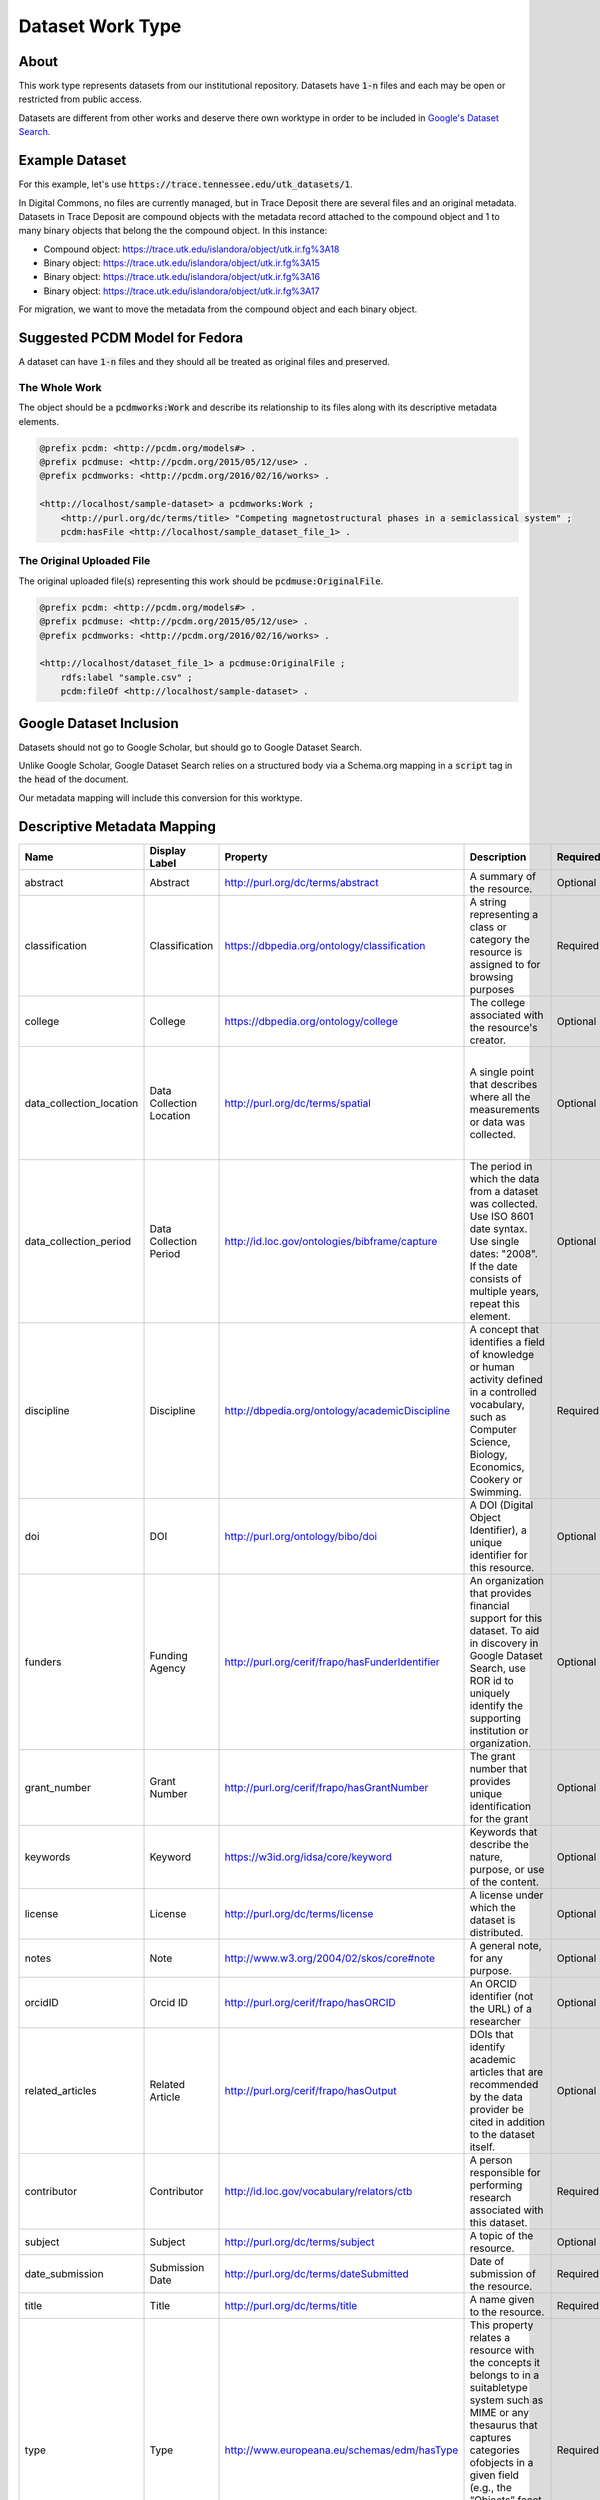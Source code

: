 Dataset Work Type
=================

About
-----

This work type represents datasets from our institutional repository.  Datasets have :code:`1-n` files and each may
be open or restricted from public access.

Datasets are different from other works and deserve there own worktype in order to be included in
`Google's Dataset Search <https://datasetsearch.research.google.com/>`_.

Example Dataset
---------------

For this example, let's use :code:`https://trace.tennessee.edu/utk_datasets/1`.

In Digital Commons, no files are currently managed, but in Trace Deposit there are several files and an original metadata.
Datasets in Trace Deposit are compound objects with the metadata record attached to the compound object and 1 to many binary
objects that belong the the compound object. In this instance:

* Compound object: https://trace.utk.edu/islandora/object/utk.ir.fg%3A18
* Binary object: https://trace.utk.edu/islandora/object/utk.ir.fg%3A15
* Binary object: https://trace.utk.edu/islandora/object/utk.ir.fg%3A16
* Binary object: https://trace.utk.edu/islandora/object/utk.ir.fg%3A17

For migration, we want to move the metadata from the compound object and each binary object.

Suggested PCDM Model for Fedora
-------------------------------

A dataset can have :code:`1-n` files and they should all be treated as original files and preserved.

==============
The Whole Work
==============

The object should be a :code:`pcdmworks:Work` and describe its relationship to its files along with its descriptive
metadata elements.


.. code-block:: turtle

    @prefix pcdm: <http://pcdm.org/models#> .
    @prefix pcdmuse: <http://pcdm.org/2015/05/12/use> .
    @prefix pcdmworks: <http://pcdm.org/2016/02/16/works> .

    <http://localhost/sample-dataset> a pcdmworks:Work ;
        <http://purl.org/dc/terms/title> "Competing magnetostructural phases in a semiclassical system" ;
        pcdm:hasFile <http://localhost/sample_dataset_file_1> .

==========================
The Original Uploaded File
==========================

The original uploaded file(s) representing this work should be :code:`pcdmuse:OriginalFile`.

.. code-block:: turtle

    @prefix pcdm: <http://pcdm.org/models#> .
    @prefix pcdmuse: <http://pcdm.org/2015/05/12/use> .
    @prefix pcdmworks: <http://pcdm.org/2016/02/16/works> .

    <http://localhost/dataset_file_1> a pcdmuse:OriginalFile ;
        rdfs:label "sample.csv" ;
        pcdm:fileOf <http://localhost/sample-dataset> .



Google Dataset Inclusion
------------------------

Datasets should not go to Google Scholar, but should go to Google Dataset Search.

Unlike Google Scholar, Google Dataset Search relies on a structured body via a Schema.org mapping in a :code:`script`
tag in the :code:`head` of the document.

Our metadata mapping will include this conversion for this worktype.

Descriptive Metadata Mapping
----------------------------

+--------------------------+--------------------------+-------------------------------------------------+----------------------------------------------------------------------------------------------------------------------------------------------------------------------------------------------------------------------------------------------------------------------------------+----------+------------+------------+-----------+---------------+---------------------------------------------------+----------------------------------------------------+--------------------------------------------------------------------------------------------------------------------------------------------------------------------------------------------+
| Name                     | Display Label            | Property                                        | Description                                                                                                                                                                                                                                                                      | Required | Obligation | Admin only | Facetable | Brief Results | Vocab                                             | Syntax                                             | JSON LD                                                                                                                                                                                    |
+==========================+==========================+=================================================+==================================================================================================================================================================================================================================================================================+==========+============+============+===========+===============+===================================================+====================================================+============================================================================================================================================================================================+
| abstract                 | Abstract                 | http://purl.org/dc/terms/abstract               | A summary of the resource.                                                                                                                                                                                                                                                       | Optional | 0-n        | no         | no        | yes           | none                                              |                                                    | description                                                                                                                                                                                |
+--------------------------+--------------------------+-------------------------------------------------+----------------------------------------------------------------------------------------------------------------------------------------------------------------------------------------------------------------------------------------------------------------------------------+----------+------------+------------+-----------+---------------+---------------------------------------------------+----------------------------------------------------+--------------------------------------------------------------------------------------------------------------------------------------------------------------------------------------------+
| classification           | Classification           | https://dbpedia.org/ontology/classification     | A string representing a class or category the resource is assigned to for browsing purposes                                                                                                                                                                                      | Required | 1          | no         | yes       | no            | local yml file                                    |                                                    |                                                                                                                                                                                            |
+--------------------------+--------------------------+-------------------------------------------------+----------------------------------------------------------------------------------------------------------------------------------------------------------------------------------------------------------------------------------------------------------------------------------+----------+------------+------------+-----------+---------------+---------------------------------------------------+----------------------------------------------------+--------------------------------------------------------------------------------------------------------------------------------------------------------------------------------------------+
| college                  | College                  | https://dbpedia.org/ontology/college            | The college associated with the resource's creator.                                                                                                                                                                                                                              | Optional | 0-n        | no         | yes       | no            | local yml file                                    |                                                    |                                                                                                                                                                                            |
+--------------------------+--------------------------+-------------------------------------------------+----------------------------------------------------------------------------------------------------------------------------------------------------------------------------------------------------------------------------------------------------------------------------------+----------+------------+------------+-----------+---------------+---------------------------------------------------+----------------------------------------------------+--------------------------------------------------------------------------------------------------------------------------------------------------------------------------------------------+
| data_collection_location | Data Collection Location | http://purl.org/dc/terms/spatial                | A single point that describes where all the measurements or data was collected.                                                                                                                                                                                                  | Optional | 0-1        | no         | no        | no            | Geonames                                          |                                                    | "spatialCoverage : { "@type": "Place", "name": "String of place name that correlatesto GeoCoordinates", "geo": { "@type": "GeoCoordinates", "latitude": 39.3280, "longitude": 120.1633 } } |
+--------------------------+--------------------------+-------------------------------------------------+----------------------------------------------------------------------------------------------------------------------------------------------------------------------------------------------------------------------------------------------------------------------------------+----------+------------+------------+-----------+---------------+---------------------------------------------------+----------------------------------------------------+--------------------------------------------------------------------------------------------------------------------------------------------------------------------------------------------+
| data_collection_period   | Data Collection Period   | http://id.loc.gov/ontologies/bibframe/capture   | The period in which the data from a dataset was collected. Use ISO 8601 date syntax. Use single dates: "2008". If the date consists of multiple years, repeat this element.                                                                                                      | Optional | 0-2        | no         | no        | no            | none                                              | ISO-8601                                           | temporalCoverage                                                                                                                                                                           |
+--------------------------+--------------------------+-------------------------------------------------+----------------------------------------------------------------------------------------------------------------------------------------------------------------------------------------------------------------------------------------------------------------------------------+----------+------------+------------+-----------+---------------+---------------------------------------------------+----------------------------------------------------+--------------------------------------------------------------------------------------------------------------------------------------------------------------------------------------------+
| discipline               | Discipline               | http://dbpedia.org/ontology/academicDiscipline  | A concept that identifies a field of knowledge or human activity defined in a controlled vocabulary, such as Computer Science, Biology, Economics, Cookery or Swimming.                                                                                                          | Required | 1-n        | no         | yes       | no            | local yml file                                    |                                                    |                                                                                                                                                                                            |
+--------------------------+--------------------------+-------------------------------------------------+----------------------------------------------------------------------------------------------------------------------------------------------------------------------------------------------------------------------------------------------------------------------------------+----------+------------+------------+-----------+---------------+---------------------------------------------------+----------------------------------------------------+--------------------------------------------------------------------------------------------------------------------------------------------------------------------------------------------+
| doi                      | DOI                      | http://purl.org/ontology/bibo/doi               | A DOI (Digital Object Identifier), a unique identifier for this resource.                                                                                                                                                                                                        | Optional | 0-1        | no         | no        | no            | none                                              | DOI syntax                                         | @id, identifier                                                                                                                                                                            |
+--------------------------+--------------------------+-------------------------------------------------+----------------------------------------------------------------------------------------------------------------------------------------------------------------------------------------------------------------------------------------------------------------------------------+----------+------------+------------+-----------+---------------+---------------------------------------------------+----------------------------------------------------+--------------------------------------------------------------------------------------------------------------------------------------------------------------------------------------------+
| funders                  | Funding Agency           | http://purl.org/cerif/frapo/hasFunderIdentifier | An organization that provides financial support for this dataset. To aid in discovery in Google Dataset Search, use ROR id to uniquely identify the supporting institution or organization.                                                                                      | Optional | 0-n        | no         | no        | no            | ROR ID (https://github.com/ror-community/ror-api) | ROR ID                                             | "funder: { "@type": "Organization", "sameAs": "http://ror.org/yyyyyyyyy", "name": "Fictitious Funding Organization" }                                                                      |
+--------------------------+--------------------------+-------------------------------------------------+----------------------------------------------------------------------------------------------------------------------------------------------------------------------------------------------------------------------------------------------------------------------------------+----------+------------+------------+-----------+---------------+---------------------------------------------------+----------------------------------------------------+--------------------------------------------------------------------------------------------------------------------------------------------------------------------------------------------+
| grant_number             | Grant Number             | http://purl.org/cerif/frapo/hasGrantNumber      | The grant number that provides unique identification for the grant                                                                                                                                                                                                               | Optional | 0-n        | no         | no        | no            | none                                              |                                                    | identifier                                                                                                                                                                                 |
+--------------------------+--------------------------+-------------------------------------------------+----------------------------------------------------------------------------------------------------------------------------------------------------------------------------------------------------------------------------------------------------------------------------------+----------+------------+------------+-----------+---------------+---------------------------------------------------+----------------------------------------------------+--------------------------------------------------------------------------------------------------------------------------------------------------------------------------------------------+
| keywords                 | Keyword                  | https://w3id.org/idsa/core/keyword              | Keywords that describe the nature, purpose, or use of the content.                                                                                                                                                                                                               | Optional | 0-n        | no         | no        | no            | none                                              |                                                    | keywords                                                                                                                                                                                   |
+--------------------------+--------------------------+-------------------------------------------------+----------------------------------------------------------------------------------------------------------------------------------------------------------------------------------------------------------------------------------------------------------------------------------+----------+------------+------------+-----------+---------------+---------------------------------------------------+----------------------------------------------------+--------------------------------------------------------------------------------------------------------------------------------------------------------------------------------------------+
| license                  | License                  | http://purl.org/dc/terms/license                | A license under which the dataset is distributed.                                                                                                                                                                                                                                | Optional | 0-1        | no         | no        | no            | Creative Commons or Creative Commons yml file     | https://creativecommons.org/publicdomain/zero/1.0/ | license                                                                                                                                                                                    |
+--------------------------+--------------------------+-------------------------------------------------+----------------------------------------------------------------------------------------------------------------------------------------------------------------------------------------------------------------------------------------------------------------------------------+----------+------------+------------+-----------+---------------+---------------------------------------------------+----------------------------------------------------+--------------------------------------------------------------------------------------------------------------------------------------------------------------------------------------------+
| notes                    | Note                     | http://www.w3.org/2004/02/skos/core#note        | A general note, for any purpose.                                                                                                                                                                                                                                                 | Optional | 0-n        | no         | no        | no            | none                                              |                                                    |                                                                                                                                                                                            |
+--------------------------+--------------------------+-------------------------------------------------+----------------------------------------------------------------------------------------------------------------------------------------------------------------------------------------------------------------------------------------------------------------------------------+----------+------------+------------+-----------+---------------+---------------------------------------------------+----------------------------------------------------+--------------------------------------------------------------------------------------------------------------------------------------------------------------------------------------------+
| orcidID                  | Orcid ID                 | http://purl.org/cerif/frapo/hasORCID            | An ORCID identifier (not the URL) of a researcher                                                                                                                                                                                                                                | Optional | 0-n        | no         | no        | no            | ORCID                                             | ORCID URL                                          | creator.sameAs with the researcher's name string as creator.name                                                                                                                           |
+--------------------------+--------------------------+-------------------------------------------------+----------------------------------------------------------------------------------------------------------------------------------------------------------------------------------------------------------------------------------------------------------------------------------+----------+------------+------------+-----------+---------------+---------------------------------------------------+----------------------------------------------------+--------------------------------------------------------------------------------------------------------------------------------------------------------------------------------------------+
| related_articles         | Related Article          | http://purl.org/cerif/frapo/hasOutput           | DOIs that identify academic articles that are recommended by the data provider be cited in addition to the dataset itself.                                                                                                                                                       | Optional | 0-n        | no         | no        | no            | none                                              | DOI                                                | citation                                                                                                                                                                                   |
+--------------------------+--------------------------+-------------------------------------------------+----------------------------------------------------------------------------------------------------------------------------------------------------------------------------------------------------------------------------------------------------------------------------------+----------+------------+------------+-----------+---------------+---------------------------------------------------+----------------------------------------------------+--------------------------------------------------------------------------------------------------------------------------------------------------------------------------------------------+
| contributor              | Contributor              | http://id.loc.gov/vocabulary/relators/ctb       | A person responsible for performing research associated with this dataset.                                                                                                                                                                                                       | Required | 1-n        | no         | no        | yes           | none                                              |                                                    | creator.name with the researchers ORCiD as creator.sameAs                                                                                                                                  |
+--------------------------+--------------------------+-------------------------------------------------+----------------------------------------------------------------------------------------------------------------------------------------------------------------------------------------------------------------------------------------------------------------------------------+----------+------------+------------+-----------+---------------+---------------------------------------------------+----------------------------------------------------+--------------------------------------------------------------------------------------------------------------------------------------------------------------------------------------------+
| subject                  | Subject                  | http://purl.org/dc/terms/subject                | A topic of the resource.                                                                                                                                                                                                                                                         | Optional | 0-n        | no         | yes       | no            | FAST                                              |                                                    |                                                                                                                                                                                            |
+--------------------------+--------------------------+-------------------------------------------------+----------------------------------------------------------------------------------------------------------------------------------------------------------------------------------------------------------------------------------------------------------------------------------+----------+------------+------------+-----------+---------------+---------------------------------------------------+----------------------------------------------------+--------------------------------------------------------------------------------------------------------------------------------------------------------------------------------------------+
| date_submission          | Submission Date          | http://purl.org/dc/terms/dateSubmitted          | Date of submission of the resource.                                                                                                                                                                                                                                              | Required | 1          | no         | no        | no            | none                                              | ISO-8601                                           |                                                                                                                                                                                            |
+--------------------------+--------------------------+-------------------------------------------------+----------------------------------------------------------------------------------------------------------------------------------------------------------------------------------------------------------------------------------------------------------------------------------+----------+------------+------------+-----------+---------------+---------------------------------------------------+----------------------------------------------------+--------------------------------------------------------------------------------------------------------------------------------------------------------------------------------------------+
| title                    | Title                    | http://purl.org/dc/terms/title                  | A name given to the resource.                                                                                                                                                                                                                                                    | Required | 1          | no         | no        | yes           | none                                              |                                                    | name                                                                                                                                                                                       |
+--------------------------+--------------------------+-------------------------------------------------+----------------------------------------------------------------------------------------------------------------------------------------------------------------------------------------------------------------------------------------------------------------------------------+----------+------------+------------+-----------+---------------+---------------------------------------------------+----------------------------------------------------+--------------------------------------------------------------------------------------------------------------------------------------------------------------------------------------------+
| type                     | Type                     | http://www.europeana.eu/schemas/edm/hasType     | This property relates a resource with the concepts it belongs to in a suitabletype system such as MIME or any thesaurus that captures categories ofobjects in a given field (e.g., the “Objects” facet in Getty’s Art andArchitecture Thesaurus). It does not capture aboutness. | Required | 1-n        | no         | yes       | no            | no                                                |                                                    |                                                                                                                                                                                            |
+--------------------------+--------------------------+-------------------------------------------------+----------------------------------------------------------------------------------------------------------------------------------------------------------------------------------------------------------------------------------------------------------------------------------+----------+------------+------------+-----------+---------------+---------------------------------------------------+----------------------------------------------------+--------------------------------------------------------------------------------------------------------------------------------------------------------------------------------------------+
| language                 | Language                 | http://purl.org/dc/terms/language               | The language of the resource.                                                                                                                                                                                                                                                    | Optional | 0-n        | no         | no        | no            | local yaml or ISO 639-1 list                      | ISO 639-1 two-letter code                          |                                                                                                                                                                                            |
+--------------------------+--------------------------+-------------------------------------------------+----------------------------------------------------------------------------------------------------------------------------------------------------------------------------------------------------------------------------------------------------------------------------------+----------+------------+------------+-----------+---------------+---------------------------------------------------+----------------------------------------------------+--------------------------------------------------------------------------------------------------------------------------------------------------------------------------------------------+

UTK Requested Mapping
---------------------

**NOTE**:  our mapping is intentionally simple compared to others

No funders, spatial data, or orcids are here due to missing metadata.

.. code-block:: json

    {
        "@context": "http://schema.org/",
        "@type": "Dataset",
        "@id": "https://doi.org/10.7290/xM68gPMMvQ",
        "name": "Influence of Flocculant on Flow Behavior and Undrained Shear Strength of Fine Coal Refuse",
        "description": "This data set is in support of a manuscript submitted accepted for publication in the journal Fuel. The purpose of this study is to investigate the effect of an added flocculant on the flow behavior and undrained shear strength of fine coal refuse (FCR) from an active impoundment in eastern Kentucky. The specimens were formed from fresh FCR slurry samples obtained from a slurry discharge pipe, as well as solids recovered from the same fresh FCR mixed with either distilled water or a sodium hexametaphosphate dispersant solution. The specimens were consolidated in columns over a range of low stresses to create soft, relatively low strength specimens. Specimens were prepared with different initial void ratios and moisture contents. Flow table tests and vane shear strength tests were performed to investigate the influence of the background solution type on the flow behavior and undrained shear strength.",
        "url": "https://our-future-repo.ir.utk.edu/datasets/sample/1",
        "identifier": "https://doi.org/10.7290/xM68gPMMvQ",
        "isAccessibleForFree": true,
        "keywords": ["fine coal refuse", "flow table", "undrained shear strength", "flocculant", "dispersant"],
        "creator": [{ "@type": "Person",
                          "name": "Angelica M. Palomino"},
                    { "@type": "Person",
                          "name": "Cyrus Jedari"},
            ],
          "temporalCoverage": [
            "2017-05-01",
            "2018-04-30"
          ],
        "citation": "https://doi.org/10.7302/s3nc-wh40",
        "license":
          {"@type": "CreativeWork",
           "name": "Attribution 4.0 International (CC BY 4.0)",
           "license": "http://creativecommons.org/licenses/by/4.0/"},
        "publisher":
          {"@id": "https://our-future-repo.lib.utk.edu/data",
           "@type": "Organization",
           "legalName": "University of Tennessee, Knoxville",
           "name": "Data Repository",
           "url": "https://our-future-repo.lib.utk.edu/data/"}
    }

For UTK Faculty and Staff Only
------------------------------

=======================================
Should datasets be in there own tenant?
=======================================

Arguably, yes.  The primary purpose of treating datasets as its own worktype is to enable dataset sharing in Google
Dataset Search.  Google Dataset Search has a different inclusion methodolgy than Google Scholar that more resembles standard
indexing practices. In addition to requirements for :code:`JSON-LD` or :code:`rdfa`, this requires a sitemap with proper
canonical tagging, and the sitemap should describe only the datasets. Therefore, having a separate tenant makes things easier.

That being said, it is important to remember that we have very few datasets, and we don't have clear direction or policies
for our approach to taking datasets in the future.

A potential workaround for including datasets in our planned tenant then is to simply create a small feature that queries
our instance for dataset works and generate a separate sitemap around those. The works described in the sitemap should
all have proper :code:`JSON-LD` or :code:`rdfa`.

===============
Migration Scope
===============

Datasets in Digital Commons are currently metadata only objects that reference `Trace Deposit <https://trace.utk.edu>`_.

Datasets are in two series (collections):

.. code-block:: text

    utk_datasets
    utk_geogpubs

Currently, these are our list of datasets:

.. code-block:: text

    utk_datasets/14/metadata.xml
    utk_datasets/15/metadata.xml
    utk_datasets/16/metadata.xml
    utk_datasets/17/metadata.xml
    utk_datasets/18/metadata.xml
    utk_datasets/19/metadata.xml
    utk_datasets/20/metadata.xml
    utk_datasets/21/metadata.xml
    utk_datasets/23/metadata.xml
    utk_datasets/24/metadata.xml
    utk_datasets/25/metadata.xml
    utk_datasets/26/metadata.xml
    utk_datasets/27/metadata.xml
    utk_datasets/28/metadata.xml
    utk_datasets/29/metadata.xml
    utk_datasets/30/metadata.xml
    utk_geogpubs/30/metadata.xml

Using a bit of sparql, we can determine what our list of datasets in Digital Commons should be:

.. code-block:: sparql

    PREFIX rels-ext: <info:fedora/fedora-system:def/relations-external#>
    PREFIX model: <info:fedora/fedora-system:def/model#>
    SELECT $pid FROM <#ri> WHERE {{
    ?pid rels-ext:isMemberOfCollection <info:fedora/utk.ir:fg>;
    model:hasModel <info:fedora/islandora:compoundCModel> ;
    model:label ?label . }}

That returns these results:

.. code-block:: json

    {
      "results": [
        {
          "pid": "info:fedora/utk.ir.fg:7",
          "label": "Data from Tasmanian Eucalyptus Plant Functional Trait and Herbivory Data"
        },
        {
          "pid": "info:fedora/utk.ir.fg:14",
          "label": "Data from The State of Social Media Policies in Higher Education"
        },
        {
          "pid": "info:fedora/utk.ir.fg:18",
          "label": "Data from Public Progress, Data Management and the Land Grant Mission"
        },
        {
          "pid": "info:fedora/utk.ir.fg:27",
          "label": "Data Used in Carter et al., Exotic Plants and Thermal Regimes, Functional Ecology"
        },
        {
          "pid": "info:fedora/utk.ir.fg:29",
          "label": "Data from NSF Award #1155339: Governance of International Labor Migration: Scalar Politics and Network Relations"
        },
        {
          "pid": "info:fedora/utk.ir.fg:101",
          "label": "Data from Interpretations of NASA’s MSL Dynamic Albedo of Neutrons Passive Mode Data"
        },
        {
          "pid": "info:fedora/utk.ir.fg:2090",
          "label": "Voices of Diversity"
        },
        {
          "pid": "info:fedora/utk.ir.fg:2099",
          "label": "Data from New Age Estimates and Microscopic Charcoal Data for the 1976-B Core from Anderson Pond, Tennessee, USA"
        },
        {
          "pid": "info:fedora/utk.ir.fg:2110",
          "label": "Data for Investigating the effect of metal powder recycling in Electron beam Powder Bed Fusion using process log data"
        },
        {
          "pid": "info:fedora/utk.ir.fg:2112",
          "label": "Data for Investigating the effect of metal powder recycling in Electron beam Powder Bed Fusion using process log data"
        },
        {
          "pid": "info:fedora/utk.ir.fg:2129",
          "label": "Data from Near-field infrared spectroscopy of monolayer MnPS3 (OBJ file)"
        },
        {
          "pid": "info:fedora/utk.ir.fg:2132",
          "label": "Spectroscopic studies of size-dependent optical properties of oxide nanomaterials, molecule-based materials in extreme condition"
        },
        {
          "pid": "info:fedora/utk.ir.fg:2162",
          "label": "Data from Host density and habitat structure influence host contact rates and Batrachochytrium salamandrivorans transmission"
        },
        {
          "pid": "info:fedora/utk.ir.fg:2176",
          "label": "Data from Mental Health, Weather Extremes, and Race study"
        },
        {
          "pid": "info:fedora/utk.ir.fg:2179",
          "label": "Data from American Astronomical Society Survey"
        },
        {
          "pid": "info:fedora/utk.ir.fg:2188",
          "label": "Data from The National Electronic Library - User questionnaire for universities 2007 (Finland)"
        },
        {
          "pid": "info:fedora/utk.ir.fg:2193",
          "label": "Data for Database Use Patterns in Academic and Public Libraries"
        },
        {
          "pid": "info:fedora/utk.ir.fg:2198",
          "label": "Data from Database Marketplace Survey 2000"
        },
        {
          "pid": "info:fedora/utk.ir.fg:2215",
          "label": "Data Fitness for Use - INTERVIEWS"
        },
        {
          "pid": "info:fedora/utk.ir.fg:2239",
          "label": "Data for Soil nematode functional diversity, successional patterns, and indicator taxa associated with vertebrate decomposition"
        },
        {
          "pid": "info:fedora/utk.ir.fg:2245",
          "label": "Data from Business Journals Data Sharing"
        },
        {
          "pid": "info:fedora/utk.ir.fg:2248",
          "label": "Job analyses of earth science data librarians and data managers"
        },
        {
          "pid": "info:fedora/utk.ir.fg:2263",
          "label": "Data from \"Traditional rural values and posttraumatic stress among rural and urban undergraduates\""
        },
        {
          "pid": "info:fedora/utk.ir.fg:2268",
          "label": "Experimental methodologies can affect pathogenicity of Batrachochytrium salamandrivorans infections."
        },
        {
          "pid": "info:fedora/utk.ir.fg:2273",
          "label": "Data Management Plan Compliance and Evaluation"
        },
        {
          "pid": "info:fedora/utk.ir.fg:2287",
          "label": "Data Fitness for Use - SURVEYS"
        },
        {
          "pid": "info:fedora/utk.ir.fg:2290",
          "label": "Data Services Librarians"
        },
        {
          "pid": "info:fedora/utk.ir.fg:2303",
          "label": "GSSE Water Quality 2020"
        },
        {
          "pid": "info:fedora/utk.ir.fg:2307",
          "label": "Influence of Flocculant on Flow Behavior and Undrained Shear Strength of Fine Coal Refuse"
        },
        {
          "pid": "info:fedora/utk.ir.fg:2311",
          "label": "Winter is Coming – Temperature Affects Immune Defenses and Susceptibility to Batrachochytrium salamandrivorans"
        },
        {
          "pid": "info:fedora/utk.ir.fg:2341",
          "label": "Frequency-dependent transmission of Batrachochytrium salamandrivorans in eastern newts"
        },
        {
          "pid": "info:fedora/utk.ir.fg:2355",
          "label": "Nitrogen-cycle genes and transcripts abundances under agricultural management practices in a long-term continuous cotton field"
        },
        {
          "pid": "info:fedora/utk.ir.fg:2360",
          "label": "Data for Broad host susceptibility of North American amphibian species to Batrachochytrium salamandrivorans"
        },
        {
          "pid": "info:fedora/utk.ir.fg:2381",
          "label": "Survey Validation of Job Analyses for Science Data Managers"
        },
        {
          "pid": "info:fedora/utk.ir.fg:2384",
          "label": "Alabama Taxation and Changing Discourse from Reconstruction to Redemption"
        },
        {
          "pid": "info:fedora/utk.ir.fg:2385",
          "label": "Alabama Taxation and Changing Discourse from Reconstruction to Redemption"
        }
      ]
    }

=================
Suggested Actions
=================

1. If an object in Digital Commons refers to a object on trace.utk.edu that is not an ETD, we will migrate the object into the new repository as a dataset. It cannot stay at trace.utk.edu for security reasons.
2. If an object is in Trace Deposit and not an ETD, we will migrate it to the new system as a dataset.
3. We will provide the vendor for migration pages with front matter but without the coverpage.
4. The vendor will build a feature to add the appropriate cover page.
5. The vendor will build a feature for front matter going forward.

========================
Sample Deep Blue DataSet
========================

This is a sample dataset from Deep Blue to aid in mapping:

.. code-block:: json

    {
        "@context": "http://schema.org/",
        "@type": "Dataset",
        "@id": "https://doi.org/10.7302/s3nc-wh40",
        "name": "Data for &quot;Metropolitan air pollution abatement &amp; industrial growth: Global urban panel analysis of PM2.5, PM10, SO2 and NO2&quot;",
        "description": ["Data were gathered to test three hypotheses on the impact economic growth has on environmental conditions in urban areas. The three hypotheses are: 1. Income will be associated with reductions in PM2.5, PM10, NO2 and SO2. 2. Public Administration GVA will be associated with reductions in PM2.5, PM10, NO2 and SO2. 3. Urban density will be associated with reductions in PM2.5, PM10, NO2 and SO2. More information about the research and the data can be found in: Benjamin Leffel, Nikki Tavasoli, Brantley Liddle, Kent Henderson &amp; Sabrina Kiernan (2021) Metropolitan air pollution abatement and industrial growth: Global urban panel analysis of PM10, PM2.5, NO2 and SO2, Environmental Sociology, DOI: 10.1080/23251042.2021.1975349. "],
        "url": "https://deepblue.lib.umich.edu/data/concern/data_sets/d217qp73w",
        "identifier": "https://doi.org/10.7302/s3nc-wh40",
        "isAccessibleForFree": true,
        "keywords": ["global cities","environment","urban","air pollution","income","Urban Sustainability Research Group","student-friendly"],
        "creator": [{ "@type": "Person",
                          "name": "Benjamin Leffel"}],
          "temporalCoverage": [
            "2005",
            "2017"
          ],
        "citation": "Benjamin Leffel. (2022). Data for &quot;Metropolitan air pollution abatement &amp; industrial growth&#58; Global urban panel analysis of PM2.5, PM10, SO2 and NO2&quot [Data set], University of Michigan - Deep Blue Data. https://doi.org/10.7302/s3nc-wh40",
        "license":
          {"@type": "CreativeWork",
           "name": "Attribution 4.0 International (CC BY 4.0)",
           "license": "http://creativecommons.org/licenses/by/4.0/"},
        "publisher":
          {"@id": "https://deepblue.lib.umich.edu/data/",
           "@type": "Organization",
           "legalName": "University of Michigan - Deep Blue Data",
           "name": "Deep Blue Data",
           "url": "https://deepblue.lib.umich.edu/data"}
    }

===================
Required Properties
===================

----
name
----

A descriptive name of the dataset. For example, "Snow depth in the Northern Hemisphere".

The name property is modeled as `Text <https://schema.org/Text>`_.

-----------
description
-----------

A short summary describing the dataset.

The summary must be between 50 and 5000 characters long and may include Markdown syntax. Embedded images need to use
absolute path URLs.

The description property is modeled as `Text <https://schema.org/Text>`_.

-----------------------
distribution.contentUrl
-----------------------

The link for the download.

The distribution.contentUrl is modeled as a `URL <https://schema.org/URL>`_.

======================
Recommended Properties
======================

-------------
alternateName
-------------

Alternative names that have been used to refer to this dataset, such as aliases or abbreviations.

The property is modeled as `Text <https://schema.org/Text>`_.

-------
creator
-------

The creator or author of this dataset.

If the creator is a person, it should be modelled as a `Person <https://schema.org/Person>`_. If it is an
organization, it should be modelled as a `Organization <https://schema.org/Organization>`_.

To uniquely identify individuals, use ORCID ID as the value of the sameAs property of the Person type.

To uniquely identify institutions and organizations, use ROR ID (`UT Example <https://ror.org/020f3ap87>`_).

--------
citation
--------

Identifies academic articles that are recommended by the data provider be cited in addition to the dataset itself.

Provide the citation for the dataset itself with other properties, such as name, identifier, creator, and publisher
properties. For example, this property can uniquely identify a related academic publication such as a data descriptor,
data paper, or an article for which this dataset is supplementary material for.

Don't use this property to provide citation information for the dataset itself. It is intended to identify related
academic articles, not the dataset itself. To provide information necessary to cite the dataset itself use name,
identifier, creator, and publisher properties instead.

The property is modeled as `Text <https://schema.org/Text>`_ or `CreativeWork <https://schema.org/CreativeWork>`_.

------------
distribution
------------

The description of the location for download of the dataset and the file format for download.

The property is modelled as `DataDownload <https://schema.org/DataDownload>`_.

---------------------------
distribution.encodingFormat
---------------------------

The file format of the distribution.

The property is modeled as `Text <https://schema.org/Text>`_ or `URL <https://schema.org/URL>`_.

------
funder
------

A person or organization that provided financial support for this dataset.

To uniquely identify individuals, use ORCID ID as the value of the sameAs property of the Person type.

To uniquely identify institutions and organizations, use ROR ID.

If the funder is a person, it should be modelled as a `Person <https://schema.org/Person>`_. If it is an
organization, it should be modelled as a `Organization <https://schema.org/Organization>`_.

-------------------
hasPart or isPartOf
-------------------

If the dataset is a collection of smaller datasets, use the hasPart property to denote such relationship.

Conversly, if the dataset is part of a larger dataset, use isPartOf. Both properties can take the form of a URL or a
Dataset instance. In case Dataset is used as a value it has to include all of the properties required for a standalone
Dataset.

The property is modeled as `URL <https://schema.org/URL>`_ or `Dataset <https://schema.org/Dataset>`_.

----------
identifier
----------

An identifier, such as a DOI or a Compact Identifier. When JSON-LD, this is represented using JSON list syntax.

The property is modeled as `URL <https://schema.org/URL>`_, `Text <https://schema.org/Text>`_, or
`PropertyValue <https://schema.org/PropertyValue>`_.

---------------------
includedInDataCatalog
---------------------

The catalog to which the dataset belongs.

The full definition of DataCatalog is available at schema.org/DataCatalog.

Datasets are often published in repositories that contain many other datasets. The same dataset can be included in more than one such repository. You can refer to a data catalog that this dataset belongs to by referencing it directly.

The property is modelled as `DataCatalog <https://schema.org/DataCatalog>`_.

-------------------
isAccessibleForFree
-------------------

Is the dataset is accessible without payment.

The property is modeled as `Boolean <https://schema.org/Boolean>`_.

--------
keywords
--------

Keywords summarizing the dataset.

The property is modelled as `Text <https://schema.org/Text>`_.

-------
license
-------

A license under which the dataset is distributed.

The property can be modelled as `Text <https://schema.org/Text>`_ or `Creative Work <https://schema.org/CreativeWork>`_.

--------------------
measurementTechnique
--------------------

**Note**:  This property is pending standardization.

The technique, technology, or methodology used in a dataset, which can correspond to the variable(s) described in
:code:`variableMeasured`.

The property can be modelled as `Text <https://schema.org/Text>`_ or `URL <https://schema.org/URL>`_.

------
sameAs
------

The URL of a reference web page that unambiguously indicates the dataset's identity.

The property is modelled as `URL <https://schema.org/URL>`_.

---------------
spatialCoverage
---------------

A single point that describes the spatial aspect of the dataset. Only include this property if the dataset has a spatial
dimension. For example, a single point where all the measurements were collected, or the coordinates of a bounding box
for an area.

This property is modelled as `Text <https://schema.org/Text>`_  or `Place <https://schema.org/Place>`_.

----------------
temporalCoverage
----------------

If the data in the dataset covers a specific time interval, it can be modelled here.

Only include this property if the dataset has a temporal dimension. Use ISO 8601 standard to describe time intervals
and time points. You can describe dates differently depending upon the dataset interval. Indicate open-ended intervals
with two decimal points (..).

The property is modelled as `Text <https://schema.org/Text>`_.

Examples:

.. code-block:: text
    :caption: Single Date

    "temporalCoverage" : "2008"

.. code-block:: text
    :caption: Time Period

    "temporalCoverage" : "1950-01-01/2013-12-18"

.. code-block:: text
    :caption: Open-ended Time Period

    "temporalCoverage" : "2013-12-19/.."

----------------
variableMeasured
----------------

**Note**:  This property is pending standardization.

The variable that this dataset measures. For example, temperature or pressure.

The property can be modelled as `Text <https://schema.org/Text>`_ or `PropertyValue <https://schema.org/PropertyValue>`_.

-------
version
-------

The version number for the dataset.

The property can be modelled as `Text <https://schema.org/Text>`_ or `Number <https://schema.org/Number>`_.

---
url
---

Location of a page describing the dataset.

The property can be modelled as `URL <https://schema.org/URL>`_.
